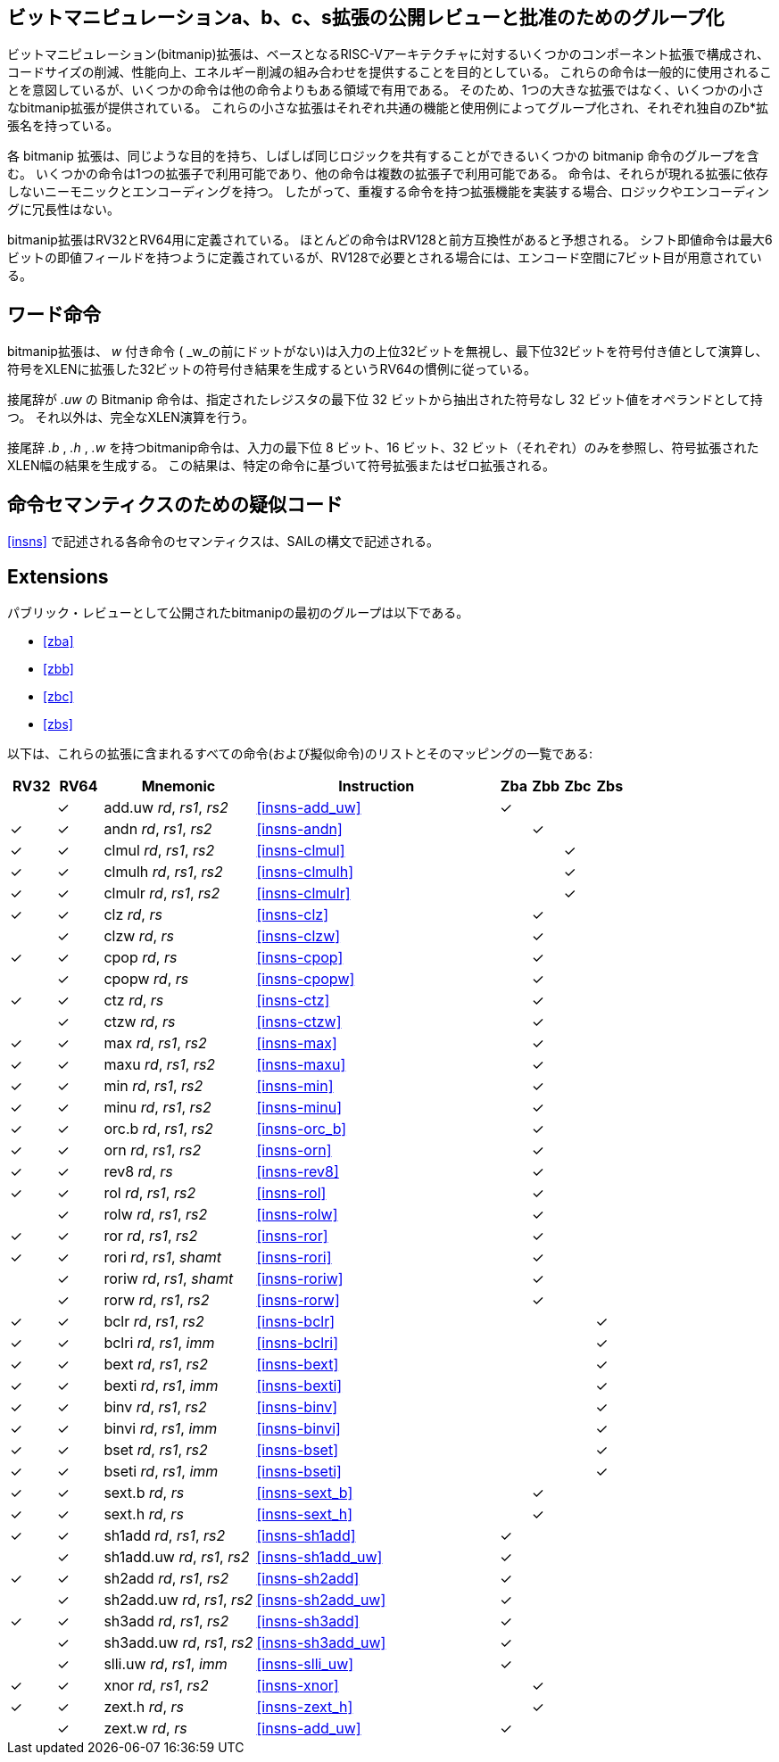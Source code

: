 // [preface]
// == Bit-manipulation a, b, c and s extensions grouped for public review and ratification
//
// The bit-manipulation (bitmanip) extension collection is comprised of several component extensions to the base RISC-V architecture that are intended to provide some combination of code size reduction, performance improvement, and energy reduction.
// While the instructions are intended to have general use, some instructions are more useful in some domains than others.
// Hence, several smaller bitmanip extensions are provided, rather than one large extension.
// Each of these smaller extensions is grouped by common function and use case, and each has its own Zb*-extension name.
//
// Each bitmanip extension includes a group of several bitmanip instructions that have similar purposes and that can often share the same logic. Some instructions are available in only one extension while others are available in several.
// The instructions have mnemonics and encodings that are independent of the extensions in which they appear.
// Thus, when implementing extensions with overlapping instructions, there is no redundancy in logic or encoding.
//
// The bitmanip extensions are defined for RV32 and RV64.
// Most of the instructions are expected to be forward compatible with RV128.
// While the shift-immediate instructions are defined to have at most a 6-bit immediate field, a 7th bit is available in the encoding space should this be needed for RV128.

[preface]
== ビットマニピュレーションa、b、c、s拡張の公開レビューと批准のためのグループ化

ビットマニピュレーション(bitmanip)拡張は、ベースとなるRISC-Vアーキテクチャに対するいくつかのコンポーネント拡張で構成され、コードサイズの削減、性能向上、エネルギー削減の組み合わせを提供することを目的としている。
これらの命令は一般的に使用されることを意図しているが、いくつかの命令は他の命令よりもある領域で有用である。
そのため、1つの大きな拡張ではなく、いくつかの小さなbitmanip拡張が提供されている。
これらの小さな拡張はそれぞれ共通の機能と使用例によってグループ化され、それぞれ独自のZb*拡張名を持っている。

各 bitmanip 拡張は、同じような目的を持ち、しばしば同じロジックを共有することができるいくつかの bitmanip 命令のグループを含む。
いくつかの命令は1つの拡張子で利用可能であり、他の命令は複数の拡張子で利用可能である。
命令は、それらが現れる拡張に依存しないニーモニックとエンコーディングを持つ。
したがって、重複する命令を持つ拡張機能を実装する場合、ロジックやエンコーディングに冗長性はない。

bitmanip拡張はRV32とRV64用に定義されている。
ほとんどの命令はRV128と前方互換性があると予想される。
シフト即値命令は最大6ビットの即値フィールドを持つように定義されているが、RV128で必要とされる場合には、エンコード空間に7ビット目が用意されている。


// [preface]
// == Word Instructions
//
// The bitmanip extension follows the convention in RV64 that _w_-suffixed instructions (without a dot before the _w_) ignore the upper 32 bits of their inputs, operate on the least-significant 32-bits as signed values and produce a 32-bit signed result that is sign-extended to XLEN.
//
// Bitmanip instructions with the suffix _.uw_ have one operand that is an unsigned 32-bit value that is extracted from the least significant 32 bits of the specified register.  Other than that, these perform full XLEN operations.
//
// Bitmanip instructions with the suffix _.b_, _.h_ and _.w_ only look at the least significant 8-bits, 16-bits and 32-bits of the input (respectively) and produce an XLEN-wide result that is sign-extended or zero-extended, based on the specific instruction.

[preface]
== ワード命令

bitmanip拡張は、 _w_ 付き命令 ( _w_の前にドットがない)は入力の上位32ビットを無視し、最下位32ビットを符号付き値として演算し、符号をXLENに拡張した32ビットの符号付き結果を生成するというRV64の慣例に従っている。

接尾辞が _.uw_ の Bitmanip 命令は、指定されたレジスタの最下位 32 ビットから抽出された符号なし 32 ビット値をオペランドとして持つ。
それ以外は、完全なXLEN演算を行う。

接尾辞 _.b_ , _.h_ , _.w_ を持つbitmanip命令は、入力の最下位 8 ビット、16 ビット、32 ビット（それぞれ）のみを参照し、符号拡張された XLEN幅の結果を生成する。
この結果は、特定の命令に基づいて符号拡張またはゼロ拡張される。


// [preface]
// == Pseudocode for instruction semantics

[preface]
== 命令セマンティクスのための疑似コード

// The semantics of each instruction in <<#insns>> is expressed in a SAIL-like syntax.
<<#insns>> で記述される各命令のセマンティクスは、SAILの構文で記述される。

== Extensions

// The first group of bitmanip extensions to be released for Public Review are:

パブリック・レビューとして公開されたbitmanipの最初のグループは以下である。

* <<#zba>>
* <<#zbb>>
* <<#zbc>>
* <<#zbs>>

// Below is a list of all of the instructions (and pseudoinstructions) that are included in these extensions
// along with their specific mapping:

以下は、これらの拡張に含まれるすべての命令(および擬似命令)のリストとそのマッピングの一覧である:


[%header,cols="^3,^3,10,16,^2,^2,^2,^2"]
|====
|RV32
|RV64
|Mnemonic
|Instruction
|Zba
|Zbb
|Zbc
|Zbs

|
|&#10003;
|add.uw _rd_, _rs1_, _rs2_
|<<#insns-add_uw>>
|&#10003;
|
|
|

|&#10003;
|&#10003;
|andn _rd_, _rs1_, _rs2_
|<<#insns-andn>>
|
|&#10003;
|
|


|&#10003;
|&#10003;
|clmul _rd_, _rs1_, _rs2_
|<<#insns-clmul>>
|
|
|&#10003;
|

|&#10003;
|&#10003;
|clmulh _rd_, _rs1_, _rs2_
|<<#insns-clmulh>>
|
|
|&#10003;
|

|&#10003;
|&#10003;
|clmulr _rd_, _rs1_, _rs2_
|<<#insns-clmulr>>
|
|
|&#10003;
|

|&#10003;
|&#10003;
|clz _rd_, _rs_
|<<#insns-clz>>
|
|&#10003;
|
|

|
|&#10003;
|clzw _rd_, _rs_
|<<#insns-clzw>>
|
|&#10003;
|
|
|&#10003;
|&#10003;
|cpop _rd_, _rs_
|<<#insns-cpop>>
|
|&#10003;
|
|

|
|&#10003;
|cpopw _rd_, _rs_
|<<#insns-cpopw>>
|
|&#10003;
|
|

|&#10003;
|&#10003;
|ctz _rd_, _rs_
|<<#insns-ctz>>
|
|&#10003;
|
|

|
|&#10003;
|ctzw _rd_, _rs_
|<<#insns-ctzw>>
|
|&#10003;
|
|

|&#10003;
|&#10003;
|max _rd_, _rs1_, _rs2_
|<<#insns-max>>
|
|&#10003;
|
|

|&#10003;
|&#10003;
|maxu _rd_, _rs1_, _rs2_
|<<#insns-maxu>>
|
|&#10003;
|
|

|&#10003;
|&#10003;
|min _rd_, _rs1_, _rs2_
|<<#insns-min>>
|
|&#10003;
|
|

|&#10003;
|&#10003;
|minu _rd_, _rs1_, _rs2_
|<<#insns-minu>>
|
|&#10003;
|
|

|&#10003;
|&#10003;
|orc.b _rd_, _rs1_, _rs2_
|<<#insns-orc_b>>
|
|&#10003;
|
|

|&#10003;
|&#10003;
|orn _rd_, _rs1_, _rs2_
|<<#insns-orn>>
|
|&#10003;
|
|

|&#10003;
|&#10003;
|rev8 _rd_, _rs_
|<<#insns-rev8>>
|
|&#10003;
|
|

|&#10003;
|&#10003;
|rol _rd_, _rs1_, _rs2_
|<<#insns-rol>>
|
|&#10003;
|
|

|
|&#10003;
|rolw _rd_, _rs1_, _rs2_
|<<#insns-rolw>>
|
|&#10003;
|
|

|&#10003;
|&#10003;
|ror _rd_, _rs1_, _rs2_
|<<#insns-ror>>
|
|&#10003;
|
|

|&#10003;
|&#10003;
|rori _rd_, _rs1_, _shamt_
|<<#insns-rori>>
|
|&#10003;
|
|

|
|&#10003;
|roriw _rd_, _rs1_, _shamt_
|<<#insns-roriw>>
|
|&#10003;
|
|

|
|&#10003;
|rorw _rd_, _rs1_, _rs2_
|<<#insns-rorw>>
|
|&#10003;
|
|

|&#10003;
|&#10003;
|bclr _rd_, _rs1_, _rs2_
|<<#insns-bclr>>
|
|
|
|&#10003;

|&#10003;
|&#10003;
|bclri _rd_, _rs1_, _imm_
|<<#insns-bclri>>
|
|
|
|&#10003;

|&#10003;
|&#10003;
|bext _rd_, _rs1_, _rs2_
|<<#insns-bext>>
|
|
|
|&#10003;

|&#10003;
|&#10003;
|bexti _rd_, _rs1_, _imm_
|<<#insns-bexti>>
|
|
|
|&#10003;

|&#10003;
|&#10003;
|binv _rd_, _rs1_, _rs2_
|<<#insns-binv>>
|
|
|
|&#10003;

|&#10003;
|&#10003;
|binvi _rd_, _rs1_, _imm_
|<<#insns-binvi>>
|
|
|
|&#10003;

|&#10003;
|&#10003;
|bset _rd_, _rs1_, _rs2_
|<<#insns-bset>>
|
|
|
|&#10003;

|&#10003;
|&#10003;
|bseti _rd_, _rs1_, _imm_
|<<#insns-bseti>>
|
|
|
|&#10003;

|&#10003;
|&#10003;
|sext.b _rd_, _rs_
|<<#insns-sext_b>>
|
|&#10003;
|
|

|&#10003;
|&#10003;
|sext.h _rd_, _rs_
|<<#insns-sext_h>>
|
|&#10003;
|
|

|&#10003;
|&#10003;
|sh1add _rd_, _rs1_, _rs2_
|<<#insns-sh1add>>
|&#10003;
|
|
|

|
|&#10003;
|sh1add.uw _rd_, _rs1_, _rs2_
|<<#insns-sh1add_uw>>
|&#10003;
|
|
|

|&#10003;
|&#10003;
|sh2add _rd_, _rs1_, _rs2_
|<<#insns-sh2add>>
|&#10003;
|
|
|

|
|&#10003;
|sh2add.uw _rd_, _rs1_, _rs2_
|<<#insns-sh2add_uw>>
|&#10003;
|
|
|

|&#10003;
|&#10003;
|sh3add _rd_, _rs1_, _rs2_
|<<#insns-sh3add>>
|&#10003;
|
|
|

|
|&#10003;
|sh3add.uw _rd_, _rs1_, _rs2_
|<<#insns-sh3add_uw>>
|&#10003;
|
|
|

|
|&#10003;
|slli.uw _rd_, _rs1_, _imm_
|<<#insns-slli_uw>>
|&#10003;
|
|
|

|&#10003;
|&#10003;
|xnor _rd_, _rs1_, _rs2_
|<<#insns-xnor>>
|
|&#10003;
|
|

|&#10003;
|&#10003;
|zext.h _rd_, _rs_
|<<#insns-zext_h>>
|
|&#10003;
|
|

|
|&#10003;
|zext.w _rd_, _rs_
|<<#insns-add_uw>>
|&#10003;
|
|
|

|====
